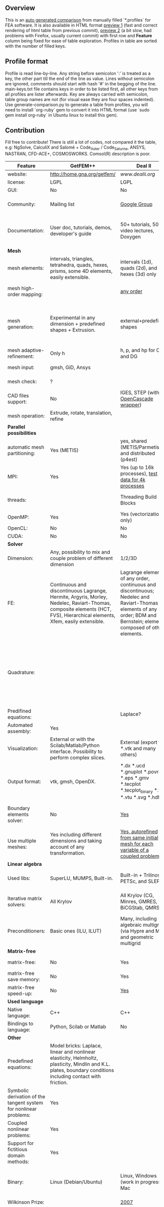 
** Overview
 This is an [[https://github.com/kostyfisik/FEA-compare][auto generated comparison]] from manually filled `*.profiles` for FEA software. It is also available in HTML format [[https://cdn.rawgit.com/kostyfisik/FEA-compare/2e98ff8c84e66f7d8d9ab6c4c61db5e62c6d8d02/table.html][preview 1]] (fast and correct rendering of html table from previous commit), [[http://htmlpreview.github.io/?https://github.com/kostyfisik/FEA-compare/blob/master/table.html][preview 2]] (a bit slow, had problems with Firefox, usually current commit) with first row and *Feature* column being fixed for ease of table exploration. Profiles in table are sorted with the number of filled keys.

** Profile format
 Profile is read line-by-line.  Any string before semicolon ':' is treated as a key, the other part till the end of the line as value. Lines without semicolon are ignored, comments should start with hash '#' in the begging of the line.  main-keys.txt file contains keys in order to be listed first, all other keys from all profiles are lister afterwards. Key are always carried with semicolon, table group names are not (for visual ease they are four spaces indented).
Use generate-comparison.py to generate a table from profiles, you will need to install `org-ruby` gem to convert it into HTML format (use `sudo gem install org-ruby` in Ubuntu linux to install this gem). 

** Contribution
 Fill free to contribute! There is still a lot of codes, not compared it the table, e.g: NgSolve, CalculiX and Salomé + Code_Aster / Code_Saturne, ANSYS, NASTRAN, CFD-ACE+, COSMOSWORKS. Comsol(R) description is poor. 

|Feature|GetFEM++|Deal II|Elmerfem|FEniCS|Firedrake|libMesh|COMSOL(R)|
|--+--+--+--+--+--+--+--|
|website:|[[http://home.gna.org/getfem/][http://home.gna.org/getfem/]]|[[www.dealii.org][www.dealii.org]]|[[https://www.csc.fi/elmer][https://www.csc.fi/elmer]]|[[http://fenicsproject.org/][http://fenicsproject.org/]]|[[http://firedrakeproject.org/][http://firedrakeproject.org/]]|[[http://libmesh.github.io/][http://libmesh.github.io/]]|[[https://www.comsol.com][https://www.comsol.com]]|
|license:|LGPL|LGPL|GNU (L)GPL|GNU GPL\LGPL|GNU LGPL|GPL|  |
|GUI:|No|No|Yes, partial functionality|Postprocessing only|No|No|Yes|
|Community:|Mailing list|[[https://groups.google.com/forum/#!forum/dealii][Google Group]]|1000's of users, discussion forum, mailing list|Mailing list|Mailing list and IRC channel|[[http://sourceforge.net/p/libmesh/mailman/][mail lists]]|  |
|Documentation:|User doc, tutorials, demos, developer's guide|50+ tutorials, 50+ video lectures, Doxygen|ElmerSolver Manual, Elmer Models Manual, ElmerGUI Tutorials, etc. (>700 pages of LaTeX documentation)|Tutorial, demos (how many?), 700-page book|Manual, demos, API reference|Doxygen, 40+ example codes|  |
| *Mesh* 
|mesh elements:|intervals, triangles, tetrahedra, quads, hexes, prisms, some 4D elements, easily extensible.|intervals (1d), quads (2d), and hexes (3d) only|intervals (1d), triangles, quadrilaterals (2d), tetrahedra, pyramids, wedges, hexahedra (3d)|intervals, triangles, tetrahedra (quads, hexes - work in progress)|intervals, triangles, tetrahedra, quads, plus extruded meshes of hexes and wedges|Tria, Quad, Tetra, Prism, etc.|  |
|mesh high-order mapping:|  |[[http://dealii.org/developer/doxygen/deal.II/step_10.html][any order]]|Yes, for Lagrange elements|(Any - work in progress)|(Any - using appropriate branches)|  |Any? [[https://www.comsol.com/blogs/keeping-track-of-element-order-in-multiphysics-models/][ Second-order is the default for most cases.]]|
|mesh generation:|Experimental in any dimension + predefined shapes + Extrusion.|external+predefined shapes|Limited own meshing capabilities with ElmerGrid and netgen/tetgen APIs. Internal extrusion and mesh multiplication on parallel level.|Yes, [[http://fenicsproject.org/documentation/dolfin/1.4.0/python/demo/documented/csg-2D/python/documentation.html][Constructive Solid Geometry (CSG)]] supported via mshr (CGAL and Tetgen used as backends)|External + predefined shapes. Internal mesh extrusion operation.|Built-in|Built-in|
|mesh adaptive-refinement:|Only h|h, p, and hp for CG and DG|h-refinement for selected equations|Only h|  |h, p, mached hp, singular hp|  |
|mesh input\output:|gmsh, GiD, Ansys|  |  |XDMF (and FEniCS XML)|  |  |  |
|mesh check:|?|  |  |intersections (collision testing)|  |  |  |
|CAD files support:|No|IGES, STEP (with [[https://dealii.org/developer/doxygen/deal.II/group__OpenCASCADE.html][OpenCascade wrapper]])|Limited support via OpenCASCADE in ElmerGUI|  |  |  |STEP, IGES and [[https://www.comsol.com/cad-import-module][many others]].|
|mesh operation:|Extrude, rotate, translation, refine|  |  |  |  |distort/translate/rotate/scale|  |
| *Parallel possibilities* 
|automatic mesh partitioning:|Yes (METIS)|yes, shared (METIS/Parmetis) and distributed (p4est)|partitioning with ElmerGrid using Metis or geometric division|Yes (ParMETIS and SCOTCH)|Yes|  |  |
|MPI:|Yes|Yes (up to 16k processes), [[http://dealii.org/developer/doxygen/deal.II/step_40.html#Results][test data for 4k processes]]|Yes, demonstrated scalability up to 1000's of cores|Yes, [[http://figshare.com/articles/Parallel_scaling_of_DOLFIN_on_ARCHER/1304537][DOLFIN solver scales up to 24k]]|Yes, [[https://github.com/firedrakeproject/firedrake/wiki/Gravity-wave-scaling][Scaling plot for Firedrake out to 24k cores.]]|Yes|  |
|threads:|  |Threading Build Blocks|threadsafe, limited threading, work in progress|  |  |Yes|  |
|OpenMP:|Yes|Yes (vectorization only)|Yes, partially|  |Limited|  |  |
|OpenCL:|No|No|No|  |  |  |  |
|CUDA:|No|No|No|  |  |  |  |
| *Solver* 
|Dimension:|Any, possibility to mix and couple problem of different dimension|1/2/3D|1D/2D/3D (dimensions may coexist)|1/2/3D|1/2/3D|2D\3D|  |
|FE:|Continuous and discontinuous Lagrange, Hermite, Argyris, Morley, Nedelec, Raviart-Thomas, composite elements (HCT, FVS), Hierarchical elements, Xfem, easily extensible.|Lagrange elements of any order, continuous and discontinuous; Nedelec and Raviart-Thomas elements of any order; BDM and Bernstein; elements composed of other elements.|Lagrange elements, p-elements up to 10th order, Hcurl conforming elements (linear and quadratic) for|Lagrange, BDM, RT, Nedelic, Crouzeix-Raviart, all simplex elements in the Periodic Table (femtable.org), any|Lagrange, BDM, RT, Nedelec, all simplex elements and Q- quad elements in the [[http://femtable.org][Periodic Table]], any|Lagrange, Hierarchic, Discontinuous Monomials|  |
|Quadrature:|  |  |  |  |  |Gauss-Legendre (1D and tensor product rules in 2D and 3D) tabulated up to 44th-order to high precision, best available rules for triangles and tetrahedra to very high order, best available monomial rules for quadrilaterals and hexahedra.|  |
|Predifined equations:|  |Laplace?|Around 40 predefined solvers|  |  |No|Yes, via modules|
|Automated assembly:|Yes|  |  |Yes|Yes|  |  |
|Visualization:|External or with the Scilab/Matlab/Python interface. Possibility to perform complex slices.|External (export to *.vtk and many others)|ElmerPost, VTK widget (but Paraview is recommended)|Buil-in simple plotting + External|External|No|Built-in|
|Output format:|vtk, gmsh, OpenDX.|*.dx *.ucd *.gnuplot *.povray *.eps *.gmv *.tecplot *.tecplot_binary *.vtk *.vtu *.svg *.hdf5|Several output formats (VTU, gmsh,...)|VTK(.pvd, .vtu) and XDMF/HDF5|VTK(.pvd, .vtu)|  |  |
|Boundary elements solver:|No|[[https://www.dealii.org/developer/doxygen/deal.II/step_34.html][Yes]]|Existing but without multipole acceleration (not usable for large problems)|No|No|  |  |
|Use multiple meshes:|Yes including different dimensions and taking account of any transformation.|[[http://dealii.org/developer/doxygen/deal.II/step_28.html#Meshesandmeshrefinement][Yes, autorefined from same initial mesh for each variable of a coupled problem]]|Continuity of non-conforming interfaces ensured by mortar finite elements|Yes, including non-matching meshes|Yes|  |  |
| *Linear algebra* 
|Used libs:|SuperLU, MUMPS, Built-in.|Built-in + Trilinos, PETSc, and SLEPc|Built-in, Hypre, Trilinos, umfpack, MUMPS, Pardiso, etc. (optional)|PETSc, Trilinos/TPetra, Eigen.|PETSc|PETSc, Trilinos, LASPack,  SLEPc|  |
|Iterative matrix solvers:|All Krylov|All Krylov (CG, Minres, GMRES, BiCGStab, QMRS)|Built-in Krylov solvers, Krylov and multigrid solvers from external libraries|  |  |LASPack serial, PETSc parallel|  |
|Preconditioners:|Basic ones (ILU, ILUT)|Many, including algebraic multigrid (via Hypre and ML) and geometric multigrid|Built-in preconditioners (ILU, diagonal, vanka, block) and|  |  |LASPack serial, PETSc parallel|  |
| *Matrix-free* 
|matrix-free:|No|Yes|Experimental implementation|  |Yes|  |  |
|matrix-free save memory:|No|Yes|  |  |  |  |  |
|matrix-free speed-up:|No|[[https://www.dealii.org/developer/doxygen/deal.II/step_37.html#Comparisonwithasparsematrix][Yes]]|  |  |  |  |  |
| *Used language* 
|Native language:|C++|C++|Fortran (2003 standard)|C++|Python (and generated C)|C++|  |
|Bindings to language:|Python, Scilab or Matlab|No|  |Python|  |  |  |
| *Other* 
|Predefined equations:|Model bricks: Laplace, linear and nonlinear elasticity, Helmholtz, plasticity, Mindlin and K.L. plates, boundary conditions including contact with friction.|  |  |  |  |  |  |
|Symbolic derivation of the tangent system for nonlinear problems:|Yes|  |  |  |  |  |  |
|Coupled nonlinear problems:|Yes|  |  |  |  |  |  |
|Support for fictitious domain methods:|Yes|  |  |  |  |  |  |
|Binary:|Linux (Debian/Ubuntu)|Linux, Windows (work in progress), Mac|Windows, Linux (launchpad: Debian/Ubuntu), Mac (homebrew) (all with MPI)|Linux (Debian\Ubuntu), Mac|No. Automated installers for Linux and Mac|  |  |
|Wilkinson Prize:|  |[[http://www.nag.co.uk/other/WilkinsonPrize.html][2007]]|  |[[http://www.nag.co.uk/other/WilkinsonPrize.html][2015 for dolfin-adjoint]]|  |  |  |
|Testing:|  |[[https://dealii.org/developer/developers/testsuite.html][3500+ tests]]|More than 400 consistency tests ensuring backward compatibility|  |  |  |  |
|fullname:|  |  |Elmer finite element software|  |  |  |  |
|Optimization Solvers:|  |  |  |  |  |Support for TAO- and nlopt-based constrained optimization solvers incorporating gradient and Hessian information.|  |
